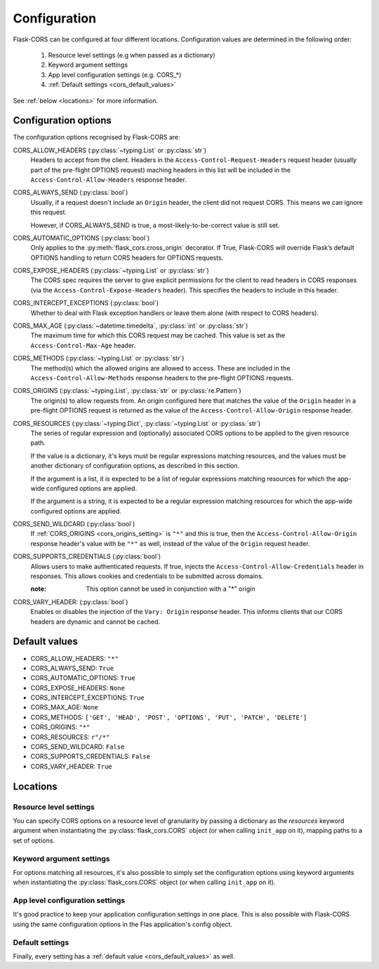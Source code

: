 Configuration
=============

Flask-CORS can be configured at four different locations.
Configuration values are determined in the following order:

   #. Resource level settings (e.g when passed as a dictionary)
   #. Keyword argument settings
   #. App level configuration settings (e.g. CORS_*)
   #. :ref:`Default settings <cors_default_values>`

See :ref:`below <locations>` for more information.

Configuration options
~~~~~~~~~~~~~~~~~~~~~

The configuration options recognised by Flask-CORS are:

CORS_ALLOW_HEADERS (:py:class:`~typing.List` or :py:class:`str`)
   Headers to accept from the client.
   Headers in the ``Access-Control-Request-Headers`` request header (usually part of the pre-flight OPTIONS request) maching headers in this list will be included in the ``Access-Control-Allow-Headers`` response header.

CORS_ALWAYS_SEND (:py:class:`bool`)
   Usually, if a request doesn't include an ``Origin`` header, the client did not request CORS.
   This means we can ignore this request.

   However, if CORS_ALWAYS_SEND is true, a most-likely-to-be-correct value is still set.

CORS_AUTOMATIC_OPTIONS (:py:class:`bool`)
   Only applies to the :py:meth:`flask_cors.cross_origin` decorator.
   If True, Flask-CORS will override Flask’s default OPTIONS handling to return CORS headers for OPTIONS requests.

CORS_EXPOSE_HEADERS (:py:class:`~typing.List` or :py:class:`str`)
   The CORS spec requires the server to give explicit permissions for the client to read headers in CORS responses (via the ``Access-Control-Expose-Headers`` header).
   This specifies the headers to include in this header.

CORS_INTERCEPT_EXCEPTIONS (:py:class:`bool`)
   Whether to deal with Flask exception handlers or leave them alone (with respect to CORS headers).

CORS_MAX_AGE (:py:class:`~datetime.timedelta`, :py:class:`int` or :py:class:`str`)
   The maximum time for which this CORS request may be cached. 
   This value is set as the ``Access-Control-Max-Age`` header.

CORS_METHODS (:py:class:`~typing.List` or :py:class:`str`)
   The method(s) which the allowed origins are allowed to access.
   These are included in the ``Access-Control-Allow-Methods`` response headers to the pre-flight OPTIONS requests.
   
.. _cors_origins_setting:

CORS_ORIGINS (:py:class:`~typing.List`, :py:class:`str` or :py:class:`re.Pattern`)
   The origin(s) to allow requests from.
   An origin configured here that matches the value of the ``Origin`` header in a pre-flight OPTIONS request is returned as the value of the ``Access-Control-Allow-Origin`` response header.

CORS_RESOURCES (:py:class:`~typing.Dict`, :py:class:`~typing.List` or :py:class:`str`)
   The series of regular expression and (optionally) associated CORS options to be applied to the given resource path.                       
   
   If the value is a dictionary, it's keys must be regular expressions matching resources, and the values must be another dictionary of configuration options, as described in this section.
   
   If the argument is a list, it is expected to be a list of regular expressions matching resources for which the app-wide configured options are applied.     
   
   If the argument is a string, it is expected to be a regular expression matching resources for which the app-wide configured options are applied.        

CORS_SEND_WILDCARD (:py:class:`bool`)
   If :ref:`CORS_ORIGINS <cors_origins_setting>` is ``"*"`` and this is true, then the ``Access-Control-Allow-Origin`` response header's value with be ``"*"`` as well, instead of the value of the ``Origin`` request header.

CORS_SUPPORTS_CREDENTIALS (:py:class:`bool`)
   Allows users to make authenticated requests. 
   If true, injects the ``Access-Control-Allow-Credentials`` header in responses. 
   This allows cookies and credentials to be submitted across domains.                 
   
   :note: This option cannot be used in conjunction with a "*" origin  

CORS_VARY_HEADER: (:py:class:`bool`)
   Enables or disables the injection of the ``Vary: Origin`` response header.
   This informs clients that our CORS headers are dynamic and cannot be cached.

.. _cors_default_values:

Default values
~~~~~~~~~~~~~~

* CORS_ALLOW_HEADERS: ``"*"``
* CORS_ALWAYS_SEND: ``True``
* CORS_AUTOMATIC_OPTIONS: ``True``
* CORS_EXPOSE_HEADERS: ``None``
* CORS_INTERCEPT_EXCEPTIONS: ``True``
* CORS_MAX_AGE: ``None``
* CORS_METHODS: ``['GET', 'HEAD', 'POST', 'OPTIONS', 'PUT', 'PATCH', 'DELETE']``
* CORS_ORIGINS: ``"*"``
* CORS_RESOURCES: ``r"/*"``
* CORS_SEND_WILDCARD: ``False``
* CORS_SUPPORTS_CREDENTIALS: ``False``
* CORS_VARY_HEADER: ``True``

.. _locations:

Locations
~~~~~~~~~

Resource level settings
^^^^^^^^^^^^^^^^^^^^^^^

You can specify CORS options on a resource level of granularity by passing a dictionary as the *resources* keyword argument when instantiating the :py:class:`flask_cors.CORS` object (or when calling ``init_app`` on it), mapping paths to a set of options.

Keyword argument settings
^^^^^^^^^^^^^^^^^^^^^^^^^

For options matching all resources, it's also possible to simply set the configuration options using keyword arguments when instantiating the :py:class:`flask_cors.CORS` object (or when calling ``init_app`` on it).

App level configuration settings
^^^^^^^^^^^^^^^^^^^^^^^^^^^^^^^^

It's good practice to keep your application configuration settings in one place.
This is also possible with Flask-CORS using the same configuration options in the Flas application's config object.

Default settings
^^^^^^^^^^^^^^^^

Finally, every setting has a :ref:`default value <cors_default_values>` as well.

